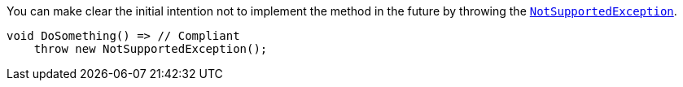 You can make clear the initial intention not to implement the method in the future by throwing the https://learn.microsoft.com/en-us/dotnet/api/system.notsupportedexception[`NotSupportedException`].

[source,csharp]
----
void DoSomething() => // Compliant
    throw new NotSupportedException();
----